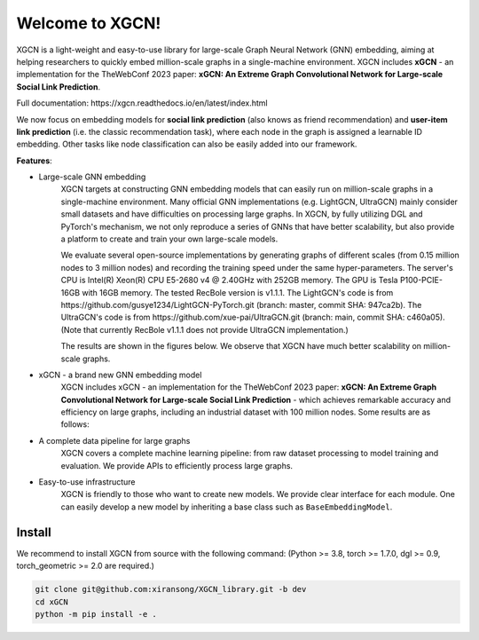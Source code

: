 .. XGCN documentation master file, created by
   sphinx-quickstart on Tue Feb 14 09:22:13 2023.
   You can adapt this file completely to your liking, but it should at least
   contain the root `toctree` directive.
.. title:: XGCN v0.0.0

Welcome to XGCN!
===================================

XGCN is a light-weight and easy-to-use library for large-scale Graph Neural Network (GNN) embedding, 
aiming at helping researchers to quickly embed million-scale graphs in a single-machine environment. 
XGCN includes **xGCN** - an implementation for the TheWebConf 2023 paper: 
**xGCN: An Extreme Graph Convolutional Network for Large-scale Social Link Prediction**. 

Full documentation: https\://xgcn.readthedocs.io/en/latest/index.html

We now focus on embedding models for **social link prediction** (also knows as friend recommendation) 
and **user-item link prediction** (i.e. the classic recommendation task), 
where each node in the graph is assigned a learnable ID embedding. Other tasks like node classification 
can also be easily added into our framework. 

**Features**:

- Large-scale GNN embedding
   XGCN targets at constructing GNN embedding models that can easily run on million-scale graphs 
   in a single-machine environment. 
   Many official GNN implementations (e.g. LightGCN, UltraGCN) mainly consider small datasets and have 
   difficulties on processing large graphs. 
   In XGCN, by fully utilizing DGL and PyTorch's mechanism, we not only 
   reproduce a series of GNNs that have better scalability, but also provide a platform to create and train 
   your own large-scale models. 
   
   We evaluate several open-source implementations by generating graphs of different scales 
   (from 0.15 million nodes to 3 million nodes) and recording the training speed under the same hyper-parameters. 
   The server's CPU is Intel(R) Xeon(R) CPU E5-2680 v4 @ 2.40GHz with 252GB memory. The GPU is Tesla P100-PCIE-16GB 
   with 16GB memory. The tested RecBole version is v1.1.1. 
   The LightGCN's code is from https\://github.com/gusye1234/LightGCN-PyTorch.git (branch: master, commit SHA\: 947ca2b). 
   The UltraGCN's code is from https\://github.com/xue-pai/UltraGCN.git (branch: main, commit SHA\: c460a05). 
   (Note that currently RecBole v1.1.1 does not provide UltraGCN implementation.)

   The results are shown in the figures below. We observe that XGCN have much better scalability on million-scale graphs. 
   
.. image:: docs/source/asset/scalability_study.jpg
  :align: center
  :width: 400
  :alt: Scalability study of different implementations


- xGCN - a brand new GNN embedding model
   XGCN includes xGCN - an implementation for the TheWebConf 2023 paper: 
   **xGCN: An Extreme Graph Convolutional Network for Large-scale Social Link Prediction** - 
   which achieves remarkable accuracy and efficiency on large graphs, 
   including an industrial dataset with 100 million nodes. Some results are as follows:

.. image:: docs/source/asset/xgcn_fig1.jpg
  :align: right
  :width: 500
  :alt: xGCN efficiency study

.. image:: docs/source/asset/xgcn_fig2.jpg
  :align: left
  :width: 500
  :alt: xGCN on Xbox-100m dataset

- A complete data pipeline for large graphs
   XGCN covers a complete machine learning pipeline: from raw dataset processing to model training and evaluation. 
   We provide APIs to efficiently process large graphs. 

- Easy-to-use infrastructure
   XGCN is friendly to those who want to create new models. 
   We provide clear interface for each module. One can easily develop a new model 
   by inheriting a base class such as ``BaseEmbeddingModel``. 


Install
------------------

We recommend to install XGCN from source with the following command:
(Python \>= 3.8, torch \>= 1.7.0, dgl \>= 0.9, torch_geometric \>= 2.0 are required.)

.. code:: bash

    git clone git@github.com:xiransong/XGCN_library.git -b dev
    cd xGCN
    python -m pip install -e .
